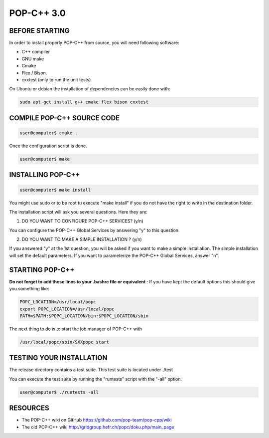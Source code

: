 POP-C++ 3.0
===========

BEFORE STARTING
---------------

In order to install properly POP-C++ from source, you will need following software:

* C++ compiler
* GNU make
* Cmake
* Flex / Bison.
* cxxtest (only to run the unit tests)

On Ubuntu or debian the installation of dependencies can be easily done with:

.. code::

  sudo apt-get install g++ cmake flex bison cxxtest

COMPILE POP-C++ SOURCE CODE
---------------------------

.. code::

  user@computer$ cmake .

Once the configuration script is done.

.. code::

  user@computer$ make

INSTALLING POP-C++
------------------

.. code::

  user@computer$ make install

You might use sudo or to be root tu execute "make install" if you do not have the right to write in the destination folder.

The installation script will ask you several questions. Here they are:

1. DO YOU WANT TO CONFIGURE POP-C++ SERVICES? (y/n)

You can configure the POP-C++ Global Services by answering "y" to this question.

2. DO YOU WANT TO MAKE A SIMPLE INSTALLATION ? (y/n)

If you answered "y" at the 1st question, you will be asked if you want to make a simple installation. The simple installation will set the default parameters. If you want to parameterize the POP-C++ Global Services, answer "n".

STARTING POP-C++
----------------

**Do not forget to add these lines to your .bashrc file or equivalent :**
If you have kept the default options this should give you something like:

.. code::

  POPC_LOCATION=/usr/local/popc
  export POPC_LOCATION=/usr/local/popc
  PATH=$PATH:$POPC_LOCATION/bin:$POPC_LOCATION/sbin

The next thing to do is to start the job manager of POP-C++ with

.. code::

  /usr/local/popc/sbin/SXXpopc start

TESTING YOUR INSTALLATION
-------------------------

The release directory contains a test suite. This test suite is located under ./test

You can execute the test suite by running the "runtests" script with the "-all" option.

.. code::

  user@computer$ ./runtests -all

RESOURCES
---------
* The POP-C++ wiki on GitHub `<https://github.com/pop-team/pop-cpp/wiki>`_
* The old POP-C++ wiki `<http://gridgroup.hefr.ch/popc/doku.php/main_page>`_
